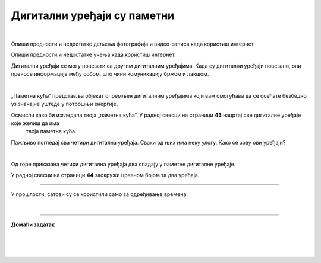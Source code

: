 Дигитални уређаји су паметни
============================

.. infonote::

 .. image:: ../../_images/robot11.png
    :height: 120
    :align: left

 Када урадиш дате задатке и одговориш на питања у лекцији бићеш у могућности да опишеш неке од особина „паметних“ дигиталних уређаја.
 
|

Опиши предности и недостатке дељења фотографија и видео-записа када користиш интернет.

Опиши предности и недостатке учења када користиш интернет.

Дигитални уређаји се могу повезати са другим дигиталним уређајима. Када су дигитални уређаји повезани, они преносе информације међу 
собом, што чини комуникацију бржом и лакшом.

|

„Паметна кућа“ представља објекат опремљен дигиталним уређајима који вам омогућава да се осећате безбедно уз значајне уштеде у 
потрошњи енергије. 

Oсмисли како би изгледала твоја „паметна кућа“. У радној свесци на страници **43** нацртај све дигиталне уређаје које желиш да има 
 твоја паметна кућа. 


.. questionnote::

 Објасни зашто је твоја кућа „паметна“.

Пажљиво погледај сва четири дигитална уређаја. Сваки од њих има неку улогу. Како се зову ови уређаји?

|

.. quizq::

    Сваки уређај је обележен бројем. Повежи уређај са његовим називом.

    |

    .. image:: ../../_images/p115a.png
            :width: 600px
            :align: center

    .. dragndrop:: d115
        :feedback: Покушајте поново.
        :match_1: 1 ||| паметни телефон
        :match_2: 2 ||| штампач
        :match_3: 3 ||| паметни сат
        :match_4: 4 ||| дигитални фото-апарат
    

Од горе приказана четири дигитална уређаја два спадају у паметне дигиталне уређаје. 

У радној свесци на страници **44** заокружи црвеном бојом та два уређаја.

----------

У прошлости, сатови су се користили само за одређивање времена. 

.. questionnote::

 .. image:: ../../_images/pametni_sat.png
             :width: 120px
             :align: left

 Паметни сат је дигитални уређај. 

 За шта све данас можеш да користиш паметни сат? Опиши.

 Да ли можеш да наведеш и неки други начин употребе паметног сата? 

 Да ли имаш паметан сат? Чему служи и за шта га користиш?

|

.. image:: ../../_images/robot13.png
    :width: 100
    :align: right

------------


**Домаћи задатак**

|

.. mchoice:: p115a
    :multiple_answers:
    :hide_labels:
    :answer_a: Може да покрене клима-уређај.
    :answer_b: Укључује и искључује осветљење.
    :answer_c: Прима и шаље поруке.
    :answer_d: Шаље писма.
    :answer_e: Чува и дели податке.
    :feedback_a: Одговор је тачан.
    :feedback_b: Одговор је тачан.
    :feedback_c: Одговор је тачан.
    :feedback_d: Одговор није тачан.
    :feedback_e: Одговор је тачан.
    :correct: a, b, c, e
 
    Означи све квадратиће испред тврдњи које описују шта могу да раде „паметни“ дигитални уређаји.

| 

|

